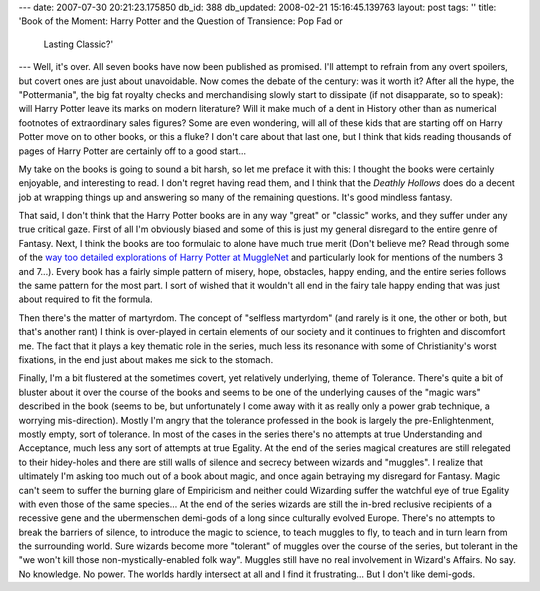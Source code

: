 ---
date: 2007-07-30 20:21:23.175850
db_id: 388
db_updated: 2008-02-21 15:16:45.139763
layout: post
tags: ''
title: 'Book of the Moment: Harry Potter and the Question of Transience: Pop Fad or
  Lasting Classic?'
---
Well, it's over.  All seven books have now been published as promised.  I'll attempt to refrain from any overt spoilers, but covert ones are just about unavoidable.  Now comes the debate of the century: was it worth it?  After all the hype, the "Pottermania", the big fat royalty checks and merchandising slowly start to dissipate (if not disapparate, so to speak): will Harry Potter leave its marks on modern literature?  Will it make much of a dent in History other than as numerical footnotes of extraordinary sales figures?  Some are even wondering, will all of these kids that are starting off on Harry Potter move on to other books, or this a fluke?  I don't care about that last one, but I think that kids reading thousands of pages of Harry Potter are certainly off to a good start...

My take on the books is going to sound a bit harsh, so let me preface it with this: I thought the books were certainly enjoyable, and interesting to read.  I don't regret having read them, and I think that the *Deathly Hollows* does do a decent job at wrapping things up and answering so many of the remaining questions.  It's good mindless fantasy.

That said, I don't think that the Harry Potter books are in any way "great" or "classic" works, and they suffer under any true critical gaze.  First of all I'm obviously biased and some of this is just my general disregard to the entire genre of Fantasy.   Next, I think the books are too formulaic to alone have much true merit (Don't believe me?  Read through some of the `way too detailed explorations of Harry Potter at MuggleNet`__ and particularly look for mentions of the numbers 3 and 7...).  Every book has a fairly simple pattern of misery, hope, obstacles, happy ending, and the entire series follows the same pattern for the most part.  I sort of wished that it wouldn't all end in the fairy tale happy ending that was just about required to fit the formula.

__ http://www.mugglenet.com/editorials/index.shtml

Then there's the matter of martyrdom.  The concept of "selfless martyrdom" (and rarely is it one, the other or both, but that's another rant) I think is over-played in certain elements of our society and it continues to frighten and discomfort me.  The fact that it plays a key thematic role in the series, much less its resonance with some of Christianity's worst fixations, in the end just about makes me sick to the stomach.

Finally, I'm a bit flustered at the sometimes covert, yet relatively underlying, theme of Tolerance.  There's quite a bit of bluster about it over the course of the books and seems to be one of the underlying causes of the "magic wars" described in the book (seems to be, but unfortunately I come away with it as really only a power grab technique, a worrying mis-direction).  Mostly I'm angry that the tolerance professed in the book is largely the pre-Enlightenment, mostly empty, sort of tolerance.  In most of the cases in the series there's no attempts at true Understanding and Acceptance, much less any sort of attempts at true Egality.  At the end of the series magical creatures are still relegated to their hidey-holes and there are still walls of silence and secrecy between wizards and "muggles".  I realize that ultimately I'm asking too much out of a book about magic, and once again betraying my disregard for Fantasy.  Magic can't seem to suffer the burning glare of Empiricism and neither could Wizarding suffer the watchful eye of true Egality with even those of the same species...  At the end of the series wizards are still the in-bred reclusive recipients of a recessive gene and the ubermenschen demi-gods of a long since culturally evolved Europe.  There's no attempts to break the barriers of silence, to introduce the magic to science, to teach muggles to fly, to teach and in turn learn from the surrounding world.  Sure wizards become more "tolerant" of muggles over the course of the series, but  tolerant in the "we won't kill those non-mystically-enabled folk way".  Muggles still have no real involvement in Wizard's Affairs.  No say.  No knowledge.  No power.  The worlds hardly intersect at all and I find it frustrating...  But I don't like demi-gods.